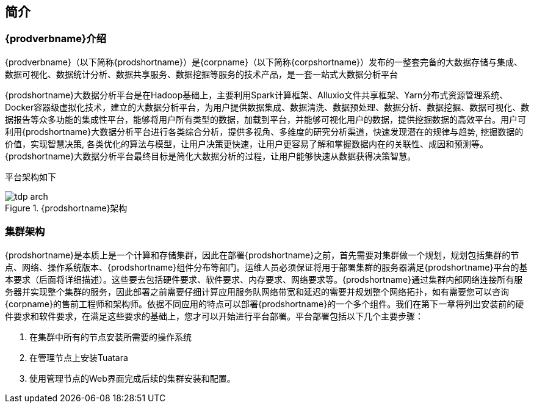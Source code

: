 [[_intro]]
== 简介
=== {prodverbname}介绍

{prodverbname}（以下简称{prodshortname}）是{corpname}（以下简称{corpshortname}）发布的一整套完备的大数据存储与集成、数据可视化、数据统计分析、数据共享服务、数据挖掘等服务的技术产品，是一套一站式大数据分析平台

{prodshortname}大数据分析平台是在Hadoop基础上，主要利用Spark计算框架、Alluxio文件共享框架、Yarn分布式资源管理系统、Docker容器级虚拟化技术，建立的大数据分析平台，为用户提供数据集成、数据清洗、数据预处理、数据分析、数据挖掘、数据可视化、数据报告等众多功能的集成性平台，能够将用户所有类型的数据，加载到平台，并能够可视化用户的数据，提供挖掘数据的高效平台。用户可利用{prodshortname}大数据分析平台进行各类综合分析，提供多视角、多维度的研究分析渠道，快速发现潜在的规律与趋势, 挖掘数据的价值，实现智慧决策, 各类优化的算法与模型，让用户决策更快速，让用户更容易了解和掌握数据内在的关联性、成因和预测等。
{prodshortname}大数据分析平台最终目标是简化大数据分析的过程，让用户能够快速从数据获得决策智慧。

平台架构如下

image::images/tdp_arch.png[title="{prodshortname}架构",scalewidth="50%",align="center"]

=== 集群架构
{prodshortname}是本质上是一个计算和存储集群，因此在部署{prodshortname}之前，首先需要对集群做一个规划，规划包括集群的节点、网络、操作系统版本、{prodshortname}组件分布等部门。运维人员必须保证将用于部署集群的服务器满足{prodshortname}平台的基本要求（后面将详细描述）。这些要去包括硬件要求、软件要求、内存要求、网络要求等。{prodshortname}通过集群内部网络连接所有服务器并实现整个集群的服务，因此部署之前需要仔细计算应用服务队网络带宽和延迟的需要并规划整个网络拓扑，如有需要您可以咨询{corpname}的售前工程师和架构师。依据不同应用的特点可以部署{prodshortname}的一个多个组件。我们在第下一章将列出安装前的硬件要求和软件要求，在满足这些要求的基础上，您才可以开始进行平台部署。平台部署包括以下几个主要步骤：

. 在集群中所有的节点安装所需要的操作系统
. 在管理节点上安装Tuatara
. 使用管理节点的Web界面完成后续的集群安装和配置。